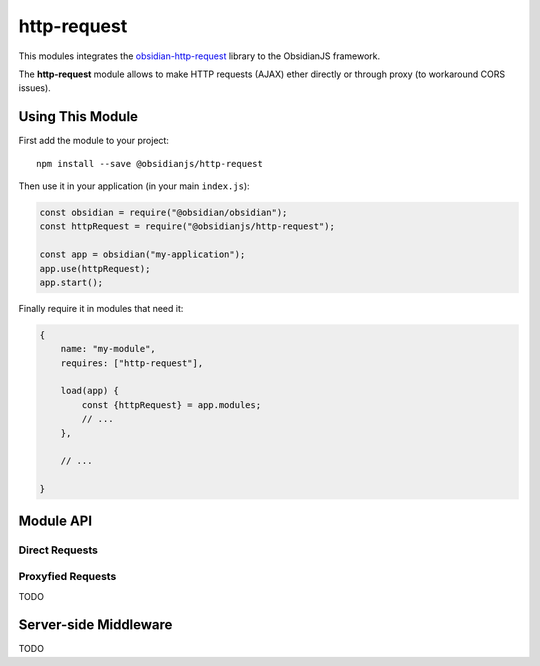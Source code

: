 http-request
============

This modules integrates the obsidian-http-request_ library to the ObsidianJS
framework.

The **http-request** module allows to make HTTP requests (AJAX) ether directly
or through proxy (to workaround CORS issues).


Using This Module
-----------------

First add the module to your project::

    npm install --save @obsidianjs/http-request

Then use it in your application (in your main ``index.js``):

.. code-block:: javascript

   const obsidian = require("@obsidian/obsidian");
   const httpRequest = require("@obsidianjs/http-request");

   const app = obsidian("my-application");
   app.use(httpRequest);
   app.start();

Finally require it in modules that need it:

.. code-block:: javascript

   {
       name: "my-module",
       requires: ["http-request"],

       load(app) {
           const {httpRequest} = app.modules;
           // ...
       },

       // ...

   }


Module API
----------

Direct Requests
~~~~~~~~~~~~~~~

.. function:: httpRequest.getText(url)

   Simple function to get plain text data.

   :param string url: The URL of the file to download.
   :rtype: Promise.<string>

   ::

        httpRequest.getText("http://www.example.com/hello.txt")
            .then(function(result) {
                console.log(result);  // -> string
            })
            .catch(function(error) {
                console.error(error);
            });

.. function:: httpRequest.getJson(url)

   Simple function to get JSON data.

   :param string url: The URL of the file to download.
   :rtype: Promise.<Object|Array|string|number|boolean>

   ::

        httpRequest.getJson("http://www.example.com/hello.json")
            .then(function(result) {
                console.log(result);  // -> parsed JSON data
            })
            .catch(function(error) {
                console.error(error);
            });

.. function:: httpRequest.getRaw(url)

   Simple function to get binary data.

   :param string url: The URL of the file to download.
   :rtype: Promise.<Buffer> (Uint8Array with additional methods)

   ::

        httpRequest.getRaw("http://www.example.com/hello.zip")
            .then(function(result) {
                console.log(result);  // -> Buffer
            })
            .catch(function(error) {
                console.error(error);
            });

.. function:: httpRequest.request(url, params)

   Make a configurable request.

   :param string url: The URL of the file to download.
   :param Object params: optional parameters.
   :param string params.method: The HTTP method for the request (``GET``,
                                ``POST``, ``PUT``,...) (optional, default:
                                ``GET``).
   :param Object params.headers: Custom header  for the request (optional,
                                 default: ``{}``).
   :param Buffer|null params.body: Body of the request (optional, default:
                                   ``null``).
   :rtype: Promise.<Buffer> (Uint8Array with additional methods)

   ::

        httpRequest.request("http://www.example.com/do-something", {
            method: "POST",
            headers: {
                "content-type": "application/json",
                "x-foo": "bar"
            },
            body: Buffer.from(JSON.stringify({foo: "bar"}))  // body must be a Buffer or null
        })
            .then(function(resultBuffer) {                   // response is also a Buffer
                var result = JSON.parse(resultBuffer.toString());
                console.log(result);
            })
            .catch(function(error) {
                console.error(error);
            });

Proxyfied Requests
~~~~~~~~~~~~~~~~~~

TODO


Server-side Middleware
----------------------

TODO



.. _obsidian-http-request: https://wanadev.github.io/obsidian-http-request/
